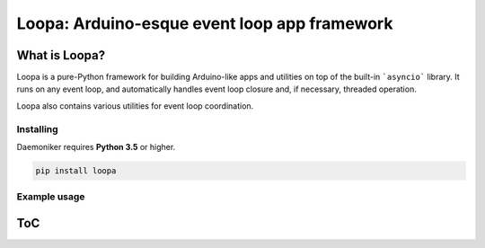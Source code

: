 Loopa: Arduino-esque event loop app framework
===============================================================================

What is Loopa?
-------------------------------------------------------------------------------

Loopa is a pure-Python framework for building Arduino-like apps and utilities
on top of the built-in ```asyncio``` library. It runs on any event loop, and
automatically handles event loop closure and, if necessary, threaded operation.

Loopa also contains various utilities for event loop coordination.

Installing
~~~~~~~~~~~~~~~~~~~~~~~~~~~~~~~~~~~~~~~~~~~~~~~~~~~~~~~~~~~~~~~~~~~~~~~~~~~~~~~

Daemoniker requires **Python 3.5** or higher.

.. code-block:: console

    pip install loopa

Example usage
~~~~~~~~~~~~~~~~~~~~~~~~~~~~~~~~~~~~~~~~~~~~~~~~~~~~~~~~~~~~~~~~~~~~~~~~~~~~~~~


ToC
-------------------------------------------------------------------------------

..
    .. toctree::
        :maxdepth: 2

        info-1-howzit
        api-1-daemons
        api-2-signals
        api-3-exceptions

..
    Comment all of this stuff out until it's deemed useful
    
    Indices and tables
    -------------------------------------------------------------------------------

    * :ref:`genindex`
    * :ref:`modindex`
    * :ref:`search`

